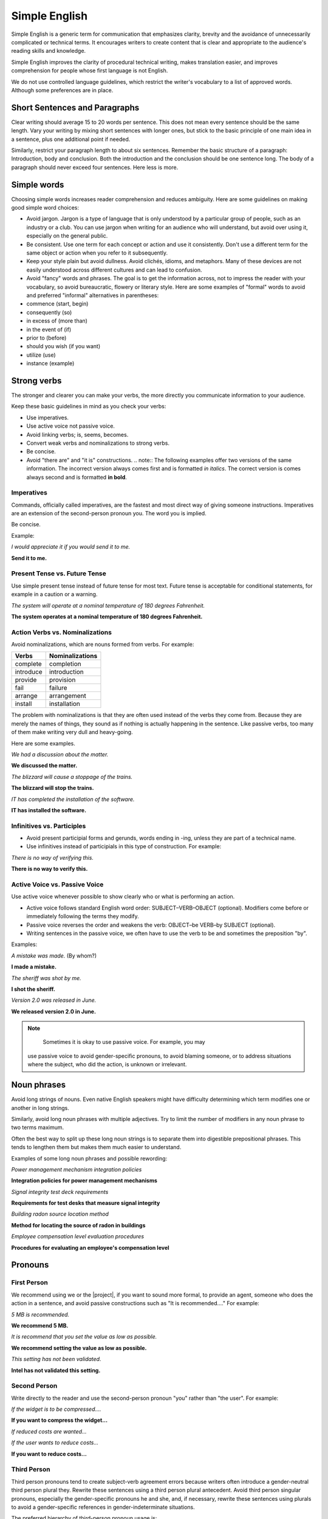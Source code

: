 .. _simple_english:

Simple English
##############

Simple English is a generic term for communication that emphasizes
clarity, brevity and the avoidance of unnecessarily complicated or
technical terms. It encourages writers to create content that is clear
and appropriate to the audience's reading skills and knowledge.

Simple English improves the clarity of procedural technical writing,
makes translation easier, and improves comprehension for people whose
first language is not English.

We do not use controlled language guidelines, which restrict the
writer's vocabulary to a list of approved words. Although some
preferences are in place.

Short Sentences and Paragraphs
******************************

Clear writing should average 15 to 20 words per sentence. This does not
mean every sentence should be the same length. Vary your writing by
mixing short sentences with longer ones, but stick to the basic
principle of one main idea in a sentence, plus one additional point if
needed.

Similarly, restrict your paragraph length to about six sentences.
Remember the basic structure of a paragraph: Introduction, body and
conclusion. Both the introduction and the conclusion should be one
sentence long. The body of a paragraph should never exceed four
sentences. Here less is more.

Simple words
************

Choosing simple words increases reader comprehension and reduces
ambiguity. Here are some guidelines on making good simple word choices:

* Avoid jargon. Jargon is a type of language that is only understood
  by a particular group of people, such as an industry or a club. You
  can use jargon when writing for an audience who will understand, but
  avoid over using it, especially on the general public.
* Be consistent. Use one term for each concept or action and use it
  consistently. Don't use a different term for the same object or
  action when you refer to it subsequently.
* Keep your style plain but avoid dullness. Avoid clichés, idioms, and
  metaphors. Many of these devices are not easily understood across
  different cultures and can lead to confusion.
* Avoid "fancy" words and phrases. The goal is to get the information
  across, not to impress the reader with your vocabulary, so avoid
  bureaucratic, flowery or literary style. Here are some examples of
  "formal" words to avoid and preferred "informal" alternatives in
  parentheses:

*  commence (start, begin)
*  consequently (so)
*  in excess of (more than)
*  in the event of (if)
*  prior to (before)
*  should you wish (if you want)
*  utilize (use)
*  instance (example)

Strong verbs
************
The stronger and clearer you can make your verbs, the more directly you
communicate information to your audience.

Keep these basic guidelines in mind as you check your verbs:

* Use imperatives.
* Use active voice not passive voice.
* Avoid linking verbs; is, seems, becomes.
* Convert weak verbs and nominalizations to strong verbs.
* Be concise.
* Avoid "there are" and "it is" constructions. .. note:: The following
  examples offer two versions of the same information. The incorrect
  version always comes first and is formatted *in italics*. The correct
  version is comes always second and is formatted **in bold**.

Imperatives
===========

Commands, officially called imperatives, are the fastest and most direct
way of giving someone instructions. Imperatives are an extension of the
second-person pronoun you. The word you is implied.

Be concise.

Example:

*I would appreciate it if you would send it to me.*

**Send it to me.**


Present Tense vs. Future Tense
==============================

Use simple present tense instead of future tense for most text. Future
tense is acceptable for conditional statements, for example in a
caution or a warning.

*The system will operate at a nominal temperature of 180 degrees Fahrenheit.*

**The system operates at a nominal temperature of 180 degrees Fahrenheit.**

Action Verbs vs. Nominalizations
================================

Avoid nominalizations, which are nouns formed from verbs. For example:

===================== =====================
Verbs 						Nominalizations
===================== =====================
complete  						completion
introduce  						introduction
provide  						provision
fail  							failure
arrange  						arrangement
install  						installation
===================== =====================

The problem with nominalizations is that they are often used instead of
the verbs they come from. Because they are merely the names of things,
they sound as if nothing is actually happening in the sentence. Like
passive verbs, too many of them make writing very dull and heavy-going.

Here are some examples.

*We had a discussion about the matter.*

**We discussed the matter.**

*The blizzard will cause a stoppage of the trains.*

**The blizzard will stop the trains.**

*IT has completed the installation of the software.*

**IT has installed the software.**

Infinitives vs. Participles
===========================

* Avoid present participial forms and gerunds, words ending in -ing,
  unless they are part of a technical name.
* Use infinitives instead of participials in this type of
  construction. For example:

*There is no way of verifying this.*

**There is no way to verify this.**


Active Voice vs. Passive Voice
==============================
Use active voice whenever possible to show clearly who or what is
performing an action.

* Active voice follows standard English word order:
  SUBJECT–VERB–OBJECT (optional). Modifiers come before or immediately
  following the terms they modify.
* Passive voice reverses the order and weakens the verb: OBJECT–be
  VERB–by SUBJECT (optional).
* Writing sentences in the passive voice, we often have to use the
  verb to be and sometimes the preposition "by".

Examples:


*A mistake was made.* (By whom?)

**I made a mistake.**

*The sheriff was shot by me.*

**I shot the sheriff.**

*Version 2.0 was released in June.*

**We released version 2.0 in June.**

.. note::
	Sometimes it is okay to use passive voice. For example, you may
    use passive voice to avoid gender-specific pronouns, to avoid
    blaming someone, or to address situations where the subject, who
    did the action, is unknown or irrelevant.

Noun phrases
************
Avoid long strings of nouns. Even native English speakers might have
difficulty determining which term modifies one or another in long
strings.

Similarly, avoid long noun phrases with multiple adjectives. Try to
limit the number of modifiers in any noun phrase to two terms maximum.

Often the best way to split up these long noun strings is to separate
them into digestible prepositional phrases. This tends to lengthen them
but makes them much easier to understand.

Examples of some long noun phrases and possible rewording:

*Power management mechanism integration policies*

**Integration policies for power management mechanisms**

*Signal integrity test deck requirements*

**Requirements for test desks that measure signal integrity**

*Building radon source location method*

**Method for locating the source of radon in buildings**

*Employee compensation level evaluation procedures*

**Procedures for evaluating an employee's compensation level**

Pronouns
********

First Person
============

We recommend using we or the |project|, if you want to sound more
formal, to provide an agent, someone who does the action in a sentence,
and avoid passive constructions such as "It is recommended...." For
example:


*5 MB is recommended.*

**We recommend 5 MB.**

*It is recommend that you set the value as low as possible.*

**We recommend setting the value as low as possible.**

*This setting has not been validated.*

**Intel has not validated this setting.**

Second Person
=============

Write directly to the reader and use the second-person pronoun "you"
rather than "the user". For example:

*If the widget is to be compressed....*

**If you want to compress the widget...**

*If reduced costs are wanted...*

*If the user wants to reduce costs...*

**If you want to reduce costs...**


Third Person
============

Third person pronouns tend to create subject-verb agreement errors
because writers often introduce a gender-neutral third person plural
they. Rewrite these sentences using a third person plural antecedent.
Avoid third person singular pronouns, especially the gender-specific
pronouns he and she, and, if necessary, rewrite these sentences using
plurals to avoid a gender-specific references in gender-indeterminate
situations.

The preferred hierarchy of third-person pronoun usage is:

*Wrong*

*If a user needs to update their account...*

Do not use the third person plural for a singular subject.

*Avoid*

*If a user forgets her password...*

Do not force the feminine pronoun set (she) unless there is a specific,
approved feminine antecedent or there is some other very strong,
circumstantial reason to do so.

Acceptable

If a user needs to update his account...

In traditional English usage, it is acceptable to use the masculine
pronoun set (he) when the gender is neutral or indeterminate.
 This is often the rule in romance languages
and other languages.

**Preferred**

**If users need to update their accounts...**

Often the best solution is to use the plural form to avoid pronoun
problems.